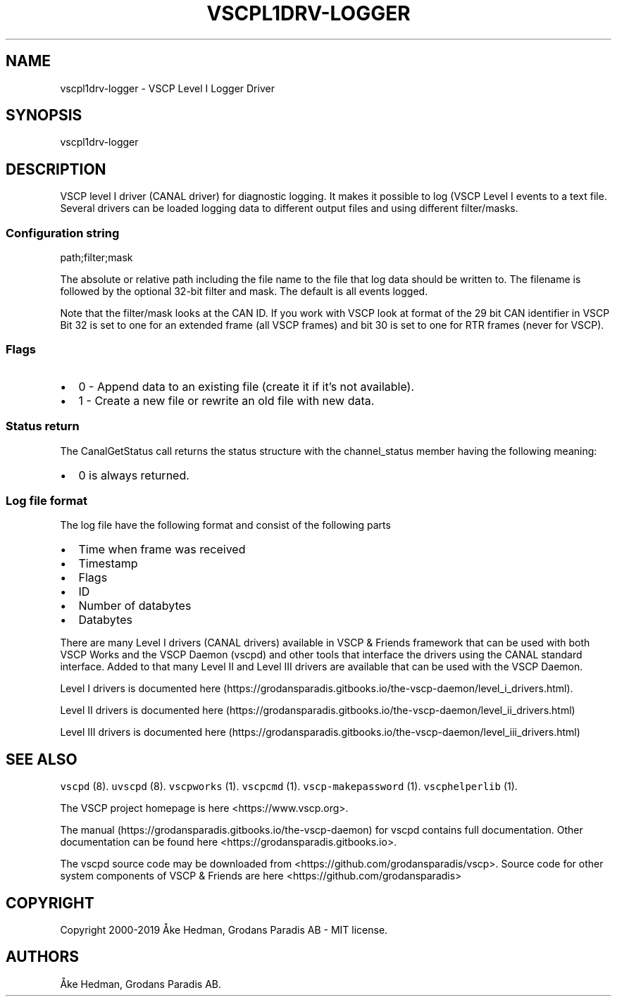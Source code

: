.\" Automatically generated by Pandoc 2.2.1
.\"
.TH "VSCPL1DRV\-LOGGER" "7" "September 27, 2019" "VSCP Level I Logger Driver" ""
.hy
.SH NAME
.PP
vscpl1drv\-logger \- VSCP Level I Logger Driver
.SH SYNOPSIS
.PP
vscpl1drv\-logger
.SH DESCRIPTION
.PP
VSCP level I driver (CANAL driver) for diagnostic logging.
It makes it possible to log (VSCP Level I events to a text file.
Several drivers can be loaded logging data to different output files and
using different filter/masks.
.SS Configuration string
.PP
path;filter;mask
.PP
The absolute or relative path including the file name to the file that
log data should be written to.
The filename is followed by the optional 32\-bit filter and mask.
The default is all events logged.
.PP
Note that the filter/mask looks at the CAN ID.
If you work with VSCP look at format of the 29 bit CAN identifier in
VSCP Bit 32 is set to one for an extended frame (all VSCP frames) and
bit 30 is set to one for RTR frames (never for VSCP).
.SS Flags
.IP \[bu] 2
0 \- Append data to an existing file (create it if it's not available).
.IP \[bu] 2
1 \- Create a new file or rewrite an old file with new data.
.SS Status return
.PP
The CanalGetStatus call returns the status structure with the
channel_status member having the following meaning:
.IP \[bu] 2
0 is always returned.
.SS Log file format
.PP
The log file have the following format and consist of the following
parts
.IP \[bu] 2
Time when frame was received
.IP \[bu] 2
Timestamp
.IP \[bu] 2
Flags
.IP \[bu] 2
ID
.IP \[bu] 2
Number of databytes
.IP \[bu] 2
Databytes
.PP
There are many Level I drivers (CANAL drivers) available in VSCP &
Friends framework that can be used with both VSCP Works and the VSCP
Daemon (vscpd) and other tools that interface the drivers using the
CANAL standard interface.
Added to that many Level II and Level III drivers are available that can
be used with the VSCP Daemon.
.PP
Level I drivers is documented
here (https://grodansparadis.gitbooks.io/the-vscp-daemon/level_i_drivers.html).
.PP
Level II drivers is documented
here (https://grodansparadis.gitbooks.io/the-vscp-daemon/level_ii_drivers.html)
.PP
Level III drivers is documented
here (https://grodansparadis.gitbooks.io/the-vscp-daemon/level_iii_drivers.html)
.SH SEE ALSO
.PP
\f[C]vscpd\f[] (8).
\f[C]uvscpd\f[] (8).
\f[C]vscpworks\f[] (1).
\f[C]vscpcmd\f[] (1).
\f[C]vscp\-makepassword\f[] (1).
\f[C]vscphelperlib\f[] (1).
.PP
The VSCP project homepage is here <https://www.vscp.org>.
.PP
The manual (https://grodansparadis.gitbooks.io/the-vscp-daemon) for
vscpd contains full documentation.
Other documentation can be found here
<https://grodansparadis.gitbooks.io>.
.PP
The vscpd source code may be downloaded from
<https://github.com/grodansparadis/vscp>.
Source code for other system components of VSCP & Friends are here
<https://github.com/grodansparadis>
.SH COPYRIGHT
.PP
Copyright 2000\-2019 Åke Hedman, Grodans Paradis AB \- MIT license.
.SH AUTHORS
Åke Hedman, Grodans Paradis AB.
